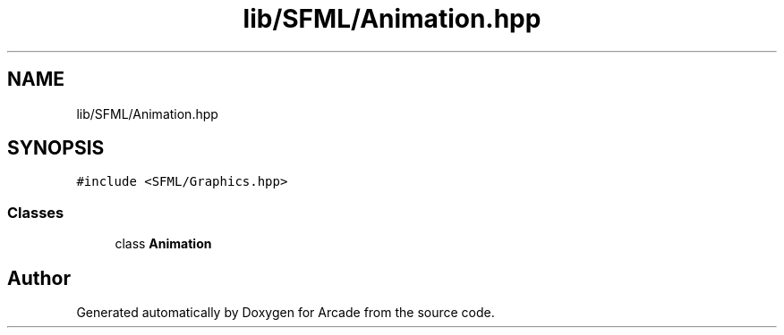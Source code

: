 .TH "lib/SFML/Animation.hpp" 3 "Sun Mar 31 2019" "Version 1.0" "Arcade" \" -*- nroff -*-
.ad l
.nh
.SH NAME
lib/SFML/Animation.hpp
.SH SYNOPSIS
.br
.PP
\fC#include <SFML/Graphics\&.hpp>\fP
.br

.SS "Classes"

.in +1c
.ti -1c
.RI "class \fBAnimation\fP"
.br
.in -1c
.SH "Author"
.PP 
Generated automatically by Doxygen for Arcade from the source code\&.
